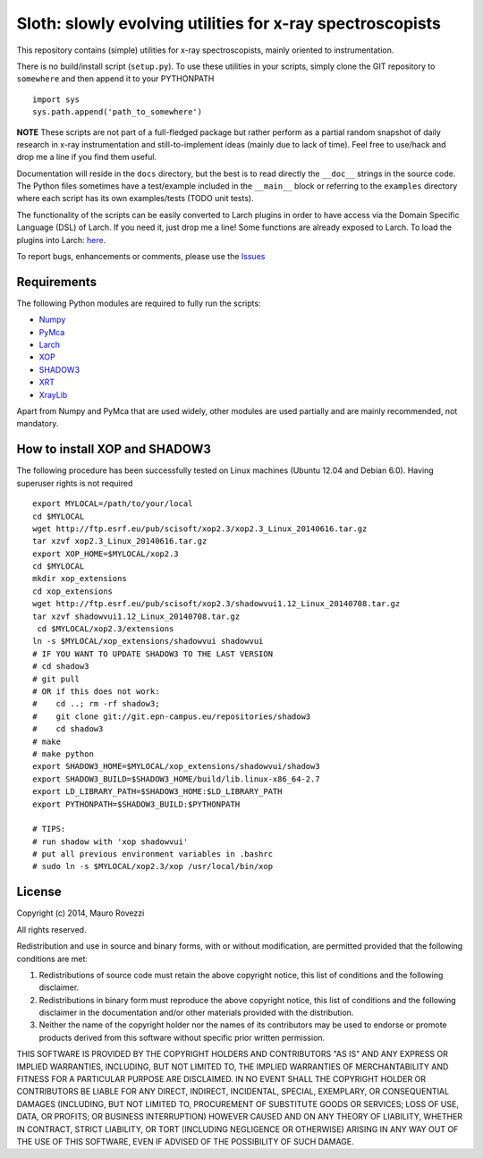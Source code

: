 Sloth: slowly evolving utilities for x-ray spectroscopists
==========================================================

.. _XRT : http://pythonhosted.org/xrt
.. _CRYSTAL : https://github.com/srio/CRYSTAL
.. _XOP : http://ftp.esrf.eu/pub/scisoft/xop2.3/
.. _SHADOW3 : https://forge.epn-campus.eu/projects/shadow3
.. _PyMca : https://github.com/vasole/pymca
.. _Larch : https://github.com/xraypy/xraylarch
.. _XrayLib : https://github.com/tschoonj/xraylib/wiki
.. _Numpy : http://www.numpy.org/

This repository contains (simple) utilities for x-ray spectroscopists,
mainly oriented to instrumentation.

There is no build/install script (``setup.py``). To use these
utilities in your scripts, simply clone the GIT repository to
``somewhere`` and then append it to your PYTHONPATH ::

  import sys
  sys.path.append('path_to_somewhere')

**NOTE** These scripts are not part of a full-fledged package but
rather perform as a partial random snapshot of daily research in x-ray
instrumentation and still-to-implement ideas (mainly due to lack of
time). Feel free to use/hack and drop me a line if you find them
useful.

Documentation will reside in the ``docs`` directory, but the best is
to read directly the ``__doc__`` strings in the source code. The
Python files sometimes have a test/example included in the
``__main__`` block or referring to the ``examples`` directory where
each script has its own examples/tests (TODO unit tests).

The functionality of the scripts can be easily converted to Larch
plugins in order to have access via the Domain Specific Language (DSL)
of Larch. If you need it, just drop me a line! Some functions are
already exposed to Larch.  To load the plugins into Larch: `here
<http://xraypy.github.io/xraylarch/devel/index.html#plugins>`_.

To report bugs, enhancements or comments, please use the
`Issues <https://github.com/maurov/xraysloth/issues>`_

Requirements
------------

The following Python modules are required to fully run the scripts:

* Numpy_
* PyMca_
* Larch_
* XOP_
* SHADOW3_
* XRT_
* XrayLib_

Apart from Numpy and PyMca that are used widely, other modules are
used partially and are mainly recommended, not mandatory.

How to install XOP and SHADOW3
------------------------------

The following procedure has been successfully tested on Linux machines
(Ubuntu 12.04 and Debian 6.0). Having superuser rights is not required
::

 export MYLOCAL=/path/to/your/local
 cd $MYLOCAL
 wget http://ftp.esrf.eu/pub/scisoft/xop2.3/xop2.3_Linux_20140616.tar.gz
 tar xzvf xop2.3_Linux_20140616.tar.gz
 export XOP_HOME=$MYLOCAL/xop2.3
 cd $MYLOCAL
 mkdir xop_extensions
 cd xop_extensions
 wget http://ftp.esrf.eu/pub/scisoft/xop2.3/shadowvui1.12_Linux_20140708.tar.gz
 tar xzvf shadowvui1.12_Linux_20140708.tar.gz
  cd $MYLOCAL/xop2.3/extensions
 ln -s $MYLOCAL/xop_extensions/shadowvui shadowvui
 # IF YOU WANT TO UPDATE SHADOW3 TO THE LAST VERSION
 # cd shadow3
 # git pull
 # OR if this does not work:
 #    cd ..; rm -rf shadow3; 
 #    git clone git://git.epn-campus.eu/repositories/shadow3
 #    cd shadow3
 # make
 # make python
 export SHADOW3_HOME=$MYLOCAL/xop_extensions/shadowvui/shadow3
 export SHADOW3_BUILD=$SHADOW3_HOME/build/lib.linux-x86_64-2.7
 export LD_LIBRARY_PATH=$SHADOW3_HOME:$LD_LIBRARY_PATH
 export PYTHONPATH=$SHADOW3_BUILD:$PYTHONPATH

 # TIPS:
 # run shadow with 'xop shadowvui'
 # put all previous environment variables in .bashrc
 # sudo ln -s $MYLOCAL/xop2.3/xop /usr/local/bin/xop


License
-------

Copyright (c) 2014, Mauro Rovezzi

All rights reserved.

Redistribution and use in source and binary forms, with or without
modification, are permitted provided that the following conditions are
met:

1. Redistributions of source code must retain the above copyright
   notice, this list of conditions and the following disclaimer.
2. Redistributions in binary form must reproduce the above copyright
   notice, this list of conditions and the following disclaimer in the
   documentation and/or other materials provided with the
   distribution.
3. Neither the name of the copyright holder nor the names of its
   contributors may be used to endorse or promote products derived
   from this software without specific prior written permission.

THIS SOFTWARE IS PROVIDED BY THE COPYRIGHT HOLDERS AND CONTRIBUTORS
"AS IS" AND ANY EXPRESS OR IMPLIED WARRANTIES, INCLUDING, BUT NOT
LIMITED TO, THE IMPLIED WARRANTIES OF MERCHANTABILITY AND FITNESS FOR
A PARTICULAR PURPOSE ARE DISCLAIMED. IN NO EVENT SHALL THE COPYRIGHT
HOLDER OR CONTRIBUTORS BE LIABLE FOR ANY DIRECT, INDIRECT, INCIDENTAL,
SPECIAL, EXEMPLARY, OR CONSEQUENTIAL DAMAGES (INCLUDING, BUT NOT
LIMITED TO, PROCUREMENT OF SUBSTITUTE GOODS OR SERVICES; LOSS OF USE,
DATA, OR PROFITS; OR BUSINESS INTERRUPTION) HOWEVER CAUSED AND ON ANY
THEORY OF LIABILITY, WHETHER IN CONTRACT, STRICT LIABILITY, OR TORT
(INCLUDING NEGLIGENCE OR OTHERWISE) ARISING IN ANY WAY OUT OF THE USE
OF THIS SOFTWARE, EVEN IF ADVISED OF THE POSSIBILITY OF SUCH DAMAGE.
